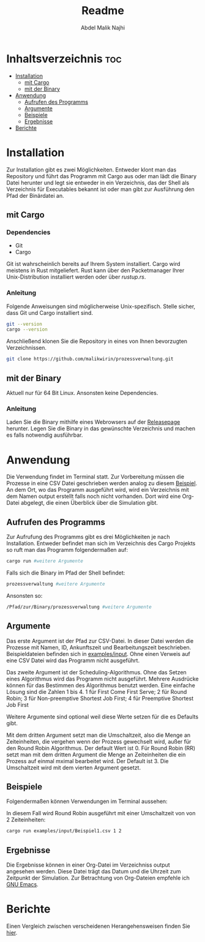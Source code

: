 #+title: Readme
#+AUTHOR: Abdel Malik Najhi
#+DESCRIPTION: Readme des Simulationsprogramm einer Prozessverwaltung eines Betriebssystems.
#+OPTIONS: toc:2

* Inhaltsverzeichnis :toc:
- [[#installation][Installation]]
  - [[#mit-cargo][mit Cargo]]
  - [[#mit-der-binary][mit der Binary]]
- [[#anwendung][Anwendung]]
  - [[#aufrufen-des-programms][Aufrufen des Programms]]
  - [[#argumente][Argumente]]
  - [[#beispiele][Beispiele]]
  - [[#ergebnisse][Ergebnisse]]
- [[#berichte][Berichte]]

* Installation
Zur Installation gibt es zwei Möglichkeiten. Entweder klont man das Repository und führt das Programm mit Cargo aus oder man lädt die Binary Datei herunter und legt sie entweder in ein Verzeichnis, das der Shell als Verzeichnis für Executables bekannt ist oder man gibt zur Ausführung den Pfad der Binärdatei an.
** mit Cargo
*** Dependencies
- Git
- Cargo

Git ist wahrscheinlich bereits auf Ihrem System installiert. Cargo wird meistens in Rust mitgeliefert. Rust kann über den Packetmanager Ihrer Unix-Distribution installiert werden oder über [[rustup.rs]].
*** Anleitung
Folgende Anweisungen sind möglicherweise Unix-spezifisch.
Stelle sicher, dass Git und Cargo installiert sind.
#+begin_src bash
git --version
cargo --version
#+end_src

Anschließend klonen Sie die Repository in eines von Ihnen bevorzugten Verzeichnissen.
#+begin_src bash
git clone https://github.com/malikwirin/prozessverwaltung.git
#+end_src
** mit der Binary
Aktuell nur für 64 Bit Linux. Ansonsten keine Dependencies.

*** Anleitung
Laden Sie die Binary mithilfe eines Webrowsers auf der [[https://github.com/malikwirin/prozessverwaltung/releases][Releasepage]] herunter.
Legen Sie die Binary in das gewünschte Verzeichnis und machen es falls notwendig ausführbar.

* Anwendung
Die Verwendung findet im Terminal statt. Zur Vorbereitung müssen die Prozesse in eine CSV Datei geschrieben werden analog zu diesem [[./examples/input/Beispiel1.csv][Beispiel]].
An dem Ort, wo das Programm ausgeführt wird, wird ein Verzeichnis mit dem Namen output erstellt falls noch nicht vorhanden. Dort wird eine Org-Datei abgelegt, die einen Überblick über die Simulation gibt.
** Aufrufen des Programms
Zur Aufrufung des Programms gibt es drei Möglichkeiten je nach Installation. Entweder befindet man sich im Verzeichnis des Cargo Projekts so ruft man das Programm folgendermaßen auf:
#+begin_src bash
cargo run #weitere Argumente
#+end_src

Falls sich die Binary im Pfad der Shell befindet:
#+begin_src bash
prozessverwaltung #weitere Argumente
#+end_src

Ansonsten so:
#+begin_src bash
/Pfad/zur/Binary/prozessverwaltung #weitere Argumente
#+end_src
** Argumente
Das erste Argument ist der Pfad zur CSV-Datei. In dieser Datei werden die Prozesse mit Namen, ID, Ankunftszeit und Bearbeitungszeit beschrieben. Beispieldateien befinden sich in [[./examples/input][examples/input]]. Ohne einen Verweis auf eine CSV Datei wird das Programm nicht ausgeführt.

Das zweite Argument ist der Scheduling-Algorithmus. Ohne das Setzen eines Algorithmus wird das Programm nicht ausgeführt.
Mehrere Ausdrücke können für das Bestimmen des Algorithmus benutzt werden. Eine einfache Lösung sind die Zahlen 1 bis 4.
1 für First Come First Serve; 2 für Round Robin; 3 für Non-preemptive Shortest Job First; 4 für Preemptive Shortest Job First

Weitere Argumente sind optional weil diese Werte setzen für die es Defaults gibt.

Mit dem dritten Argument setzt man die Umschaltzeit, also die Menge an Zeiteinheiten, die vergehen wenn der Prozess gewechselt wird, außer für den Round Robin Algorithmus. Der default Wert ist 0.
Für Round Robin (RR) setzt man mit dem dritten Argument die Menge an Zeiteinheiten die ein Prozess auf einmal mximal bearbeitet wird. Der Default ist 3. Die Umschaltzeit wird mit dem vierten Argument gesetzt.
** Beispiele
Folgendermaßen können Verwendungen im Terminal aussehen:

In diesem Fall wird Round Robin ausgeführt mit einer Umschaltzeit von von 2 Zeiteinheiten:
#+begin_src bash
cargo run examples/input/Beispiel1.csv 1 2
#+end_src
** Ergebnisse
Die Ergebnisse können in einer Org-Datei im Verzeichniss output angesehen werden. Diese Datei trägt das Datum und die Uhrzeit zum Zeitpunkt der Simulation. 
Zur Betrachtung von Org-Dateien empfehle ich [[https://www.gnu.org/software/emacs/][GNU Emacs]].
* Berichte
Einen Vergleich zwischen verscheidenen Herangehensweisen finden Sie [[./examples/Berichte.org][hier]].
